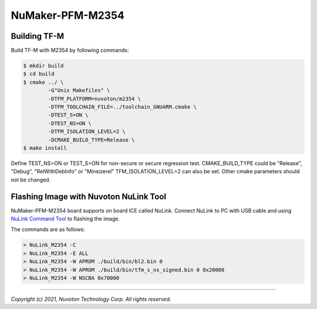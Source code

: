 NuMaker-PFM-M2354
==================

Building TF-M
-------------

Build TF-M with M2354 by following commands:

.. code:: bash

    $ mkdir build
    $ cd build
    $ cmake ../ \
            -G"Unix Makefiles" \
            -DTFM_PLATFORM=nuvoton/m2354 \
            -DTFM_TOOLCHAIN_FILE=../toolchain_GNUARM.cmake \
            -DTEST_S=ON \
            -DTEST_NS=ON \
            -DTFM_ISOLATION_LEVEL=2 \
            -DCMAKE_BUILD_TYPE=Release \
    $ make install

Define TEST_NS=ON or TEST_S=ON for non-secure or secure regression test.
CMAKE_BUILD_TYPE could be "Release", "Debug", "RelWithDebInfo" or "Minsizerel"
TFM_ISOLATION_LEVEL=2 can also be set.
Other cmake parameters should not be changed.

Flashing Image with Nuvoton NuLink Tool
---------------------------------------

NuMaker-PFM-M2354 board supports on board ICE called NuLink.
Connect NuLink to PC with USB cable and using
`NuLink Command Tool <https://github.com/OpenNuvoton/Nuvoton_Tools>`__
to flashing the image.

The commands are as follows:

.. code:: doscon

    > NuLink_M2354 -C
    > NuLink_M2354 -E ALL
    > NuLink_M2354 -W APROM ./build/bin/bl2.bin 0
    > NuLink_M2354 -W APROM ./build/bin/tfm_s_ns_signed.bin 0 0x20000
    > NuLink_M2354 -W NSCBA 0x70000

--------------

*Copyright (c) 2021, Nuvoton Technology Corp. All rights reserved.*
